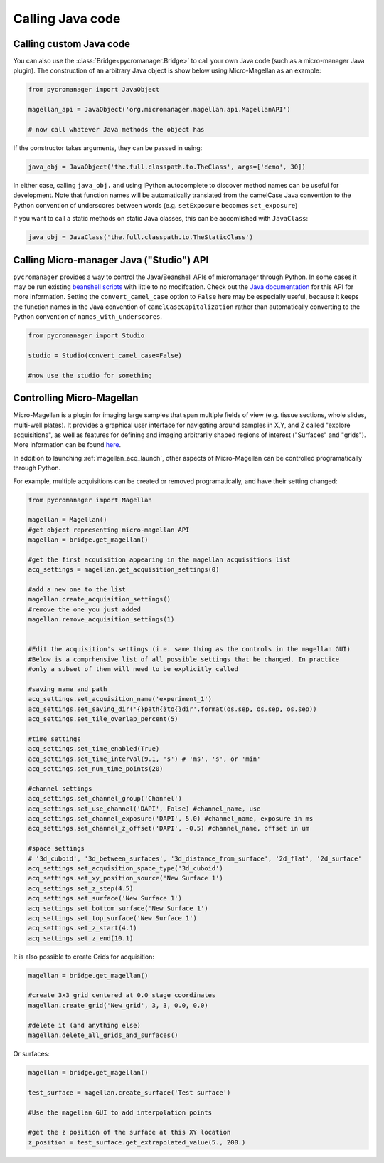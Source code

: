 
*********************************************
Calling Java code 
*********************************************



.. _calling_custom_java:

Calling custom Java code
================================================

You can also use the :class:`Bridge<pycromanager.Bridge>` to call your own Java code (such as a micro-manager Java plugin). The construction of an arbitrary Java object is show below using Micro-Magellan as an example:

.. code-block:: python

    from pycromanager import JavaObject

    magellan_api = JavaObject('org.micromanager.magellan.api.MagellanAPI')

    # now call whatever Java methods the object has

If the constructor takes arguments, they can be passed in using:

.. code-block:: python

    java_obj = JavaObject('the.full.classpath.to.TheClass', args=['demo', 30])


In either case, calling ``java_obj.`` and using IPython autocomplete to discover method names can be useful for development. Note that function names will be automatically translated from the camelCase Java convention to the Python convention of underscores between words (e.g. ``setExposure`` becomes ``set_exposure``)

If you want to call a static methods on static Java classes, this can be accomlished with ``JavaClass``:

.. code-block:: python

    java_obj = JavaClass('the.full.classpath.to.TheStaticClass')



.. _studio_api:


Calling Micro-manager Java ("Studio") API 
================================================

``pycromanager`` provides a way to control the Java/Beanshell APIs of micromanager through Python. In some cases it may be run existing `beanshell scripts <https://micro-manager.org/wiki/Example_Beanshell_scripts>`_ with little to no modifcation. Check out the `Java documentation <https://valelab4.ucsf.edu/~MM/doc-2.0.0-gamma/mmstudio/org/micromanager/Studio.html>`_ for this API for more information. Setting the ``convert_camel_case`` option to ``False`` here may be especially useful, because it keeps the function names in the Java convention of ``camelCaseCapitalization`` rather than automatically converting to the Python convention of ``names_with_underscores``.



.. code-block:: python

    from pycromanager import Studio

    studio = Studio(convert_camel_case=False)

    #now use the studio for something



.. _magellan_api:

Controlling Micro-Magellan
================================================

Micro-Magellan is a plugin for imaging large samples that span multiple fields of view (e.g. tissue sections, whole slides, multi-well plates). It provides a graphical user interface for navigating around samples in X,Y, and Z called "explore acquisitions", as well as features for defining and imaging arbitrarily shaped regions of interest ("Surfaces" and "grids"). More information can be found `here <https://micro-manager.org/wiki/MicroMagellan>`_.

In addition to launching :ref:`magellan_acq_launch`, other aspects of Micro-Magellan can be controlled programatically through Python. 

For example, multiple acquisitions can be created or removed programatically, and have their setting changed:


.. code-block:: python

    from pycromanager import Magellan

    magellan = Magellan()
    #get object representing micro-magellan API
    magellan = bridge.get_magellan()

    #get the first acquisition appearing in the magellan acquisitions list
    acq_settings = magellan.get_acquisition_settings(0)

    #add a new one to the list
    magellan.create_acquisition_settings()
    #remove the one you just added
    magellan.remove_acquisition_settings(1)


    #Edit the acquisition's settings (i.e. same thing as the controls in the magellan GUI)
    #Below is a comprhensive list of all possible settings that be changed. In practice
    #only a subset of them will need to be explicitly called

    #saving name and path
    acq_settings.set_acquisition_name('experiment_1')
    acq_settings.set_saving_dir('{}path{}to{}dir'.format(os.sep, os.sep, os.sep))
    acq_settings.set_tile_overlap_percent(5)

    #time settings
    acq_settings.set_time_enabled(True)
    acq_settings.set_time_interval(9.1, 's') # 'ms', 's', or 'min'
    acq_settings.set_num_time_points(20)

    #channel settings
    acq_settings.set_channel_group('Channel')
    acq_settings.set_use_channel('DAPI', False) #channel_name, use
    acq_settings.set_channel_exposure('DAPI', 5.0) #channel_name, exposure in ms
    acq_settings.set_channel_z_offset('DAPI', -0.5) #channel_name, offset in um

    #space settings
    # '3d_cuboid', '3d_between_surfaces', '3d_distance_from_surface', '2d_flat', '2d_surface'
    acq_settings.set_acquisition_space_type('3d_cuboid')
    acq_settings.set_xy_position_source('New Surface 1')
    acq_settings.set_z_step(4.5)
    acq_settings.set_surface('New Surface 1')
    acq_settings.set_bottom_surface('New Surface 1')
    acq_settings.set_top_surface('New Surface 1')
    acq_settings.set_z_start(4.1)
    acq_settings.set_z_end(10.1)


It is also possible to create Grids for acquisition:

.. code-block:: python

    magellan = bridge.get_magellan()

    #create 3x3 grid centered at 0.0 stage coordinates
    magellan.create_grid('New_grid', 3, 3, 0.0, 0.0)

    #delete it (and anything else)
    magellan.delete_all_grids_and_surfaces()


Or surfaces:

.. code-block:: python

    magellan = bridge.get_magellan()

    test_surface = magellan.create_surface('Test surface')

    #Use the magellan GUI to add interpolation points

    #get the z position of the surface at this XY location
    z_position = test_surface.get_extrapolated_value(5., 200.)



